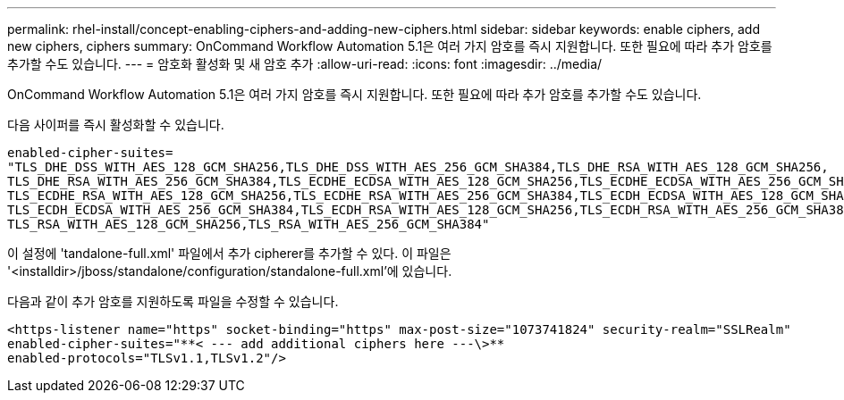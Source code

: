 ---
permalink: rhel-install/concept-enabling-ciphers-and-adding-new-ciphers.html 
sidebar: sidebar 
keywords: enable ciphers, add new ciphers, ciphers 
summary: OnCommand Workflow Automation 5.1은 여러 가지 암호를 즉시 지원합니다. 또한 필요에 따라 추가 암호를 추가할 수도 있습니다. 
---
= 암호화 활성화 및 새 암호 추가
:allow-uri-read: 
:icons: font
:imagesdir: ../media/


[role="lead"]
OnCommand Workflow Automation 5.1은 여러 가지 암호를 즉시 지원합니다. 또한 필요에 따라 추가 암호를 추가할 수도 있습니다.

다음 사이퍼를 즉시 활성화할 수 있습니다.

[listing]
----
enabled-cipher-suites=
"TLS_DHE_DSS_WITH_AES_128_GCM_SHA256,TLS_DHE_DSS_WITH_AES_256_GCM_SHA384,TLS_DHE_RSA_WITH_AES_128_GCM_SHA256,
TLS_DHE_RSA_WITH_AES_256_GCM_SHA384,TLS_ECDHE_ECDSA_WITH_AES_128_GCM_SHA256,TLS_ECDHE_ECDSA_WITH_AES_256_GCM_SHA384,
TLS_ECDHE_RSA_WITH_AES_128_GCM_SHA256,TLS_ECDHE_RSA_WITH_AES_256_GCM_SHA384,TLS_ECDH_ECDSA_WITH_AES_128_GCM_SHA256,
TLS_ECDH_ECDSA_WITH_AES_256_GCM_SHA384,TLS_ECDH_RSA_WITH_AES_128_GCM_SHA256,TLS_ECDH_RSA_WITH_AES_256_GCM_SHA384,
TLS_RSA_WITH_AES_128_GCM_SHA256,TLS_RSA_WITH_AES_256_GCM_SHA384"
----
이 설정에 'tandalone-full.xml' 파일에서 추가 cipherer를 추가할 수 있다. 이 파일은 '<installdir>/jboss/standalone/configuration/standalone-full.xml'에 있습니다.

다음과 같이 추가 암호를 지원하도록 파일을 수정할 수 있습니다.

[listing]
----
<https-listener name="https" socket-binding="https" max-post-size="1073741824" security-realm="SSLRealm"
enabled-cipher-suites="**< --- add additional ciphers here ---\>**
enabled-protocols="TLSv1.1,TLSv1.2"/>
----